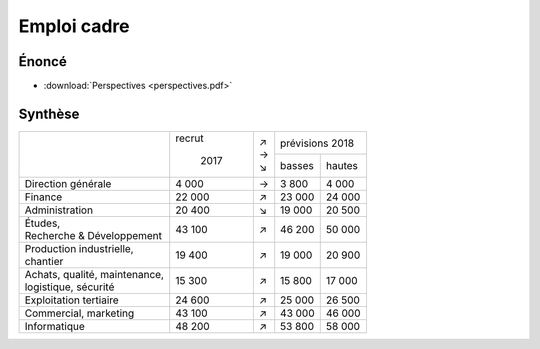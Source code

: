 Emploi cadre
============

Énoncé
------

* :download:`Perspectives <perspectives.pdf>`

Synthèse
--------

+---------------------------------+--------+-----+-----------------+
|                                 | recrut | | ↗ | prévisions 2018 |
|                                 |        | | → +--------+--------+
|                                 |  2017  | | ↘ | basses | hautes |
+---------------------------------+--------+-----+--------+--------+
| Direction générale              |  4 000 |  →  |  3 800 |  4 000 |
+---------------------------------+--------+-----+--------+--------+
| Finance                         | 22 000 |  ↗  | 23 000 | 24 000 |
+---------------------------------+--------+-----+--------+--------+
| Administration                  | 20 400 |  ↘  | 19 000 | 20 500 |
+---------------------------------+--------+-----+--------+--------+
| | Études,                       | 43 100 |  ↗  | 46 200 | 50 000 |
| | Recherche & Développement     |        |     |        |        |
+---------------------------------+--------+-----+--------+--------+
| | Production industrielle,      | 19 400 |  ↗  | 19 000 | 20 900 |
| | chantier                      |        |     |        |        |
+---------------------------------+--------+-----+--------+--------+
| | Achats, qualité, maintenance, | 15 300 |  ↗  | 15 800 | 17 000 |
| | logistique, sécurité          |        |     |        |        |
+---------------------------------+--------+-----+--------+--------+
| Exploitation tertiaire          | 24 600 |  ↗  | 25 000 | 26 500 |
+---------------------------------+--------+-----+--------+--------+
| Commercial, marketing           | 43 100 |  ↗  | 43 000 | 46 000 |
+---------------------------------+--------+-----+--------+--------+
| Informatique                    | 48 200 |  ↗  | 53 800 | 58 000 |
+---------------------------------+--------+-----+--------+--------+
